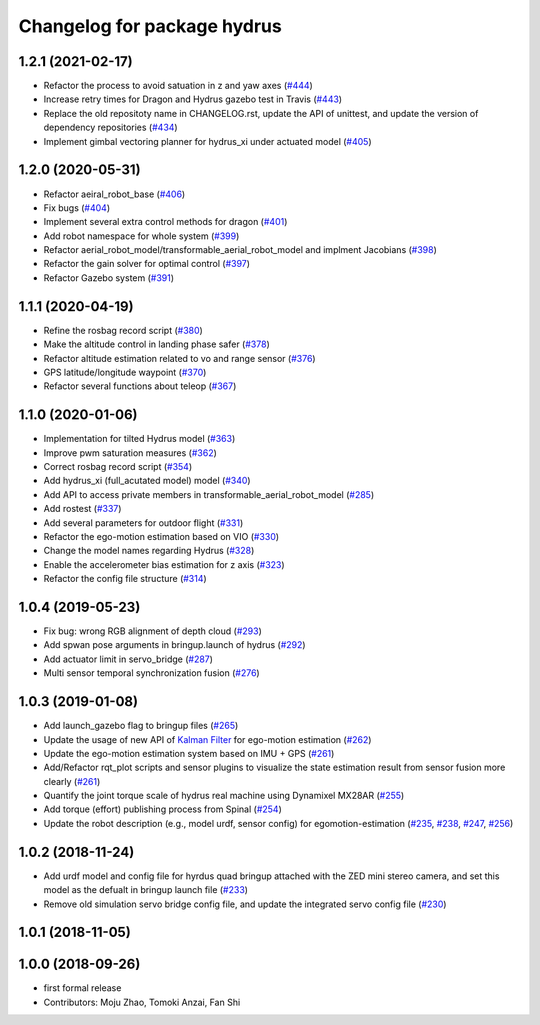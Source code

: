 ^^^^^^^^^^^^^^^^^^^^^^^^^^^^
Changelog for package hydrus
^^^^^^^^^^^^^^^^^^^^^^^^^^^^

1.2.1 (2021-02-17)
------------------
* Refactor the process to avoid satuation in z and yaw axes (`#444 <https://github.com/JSKAerialRobot/aerial_robot/issues/444>`_)
* Increase  retry times for Dragon and Hydrus gazebo test in Travis (`#443 <https://github.com/JSKAerialRobot/aerial_robot/issues/443>`_)
* Replace the old repositoty name in CHANGELOG.rst, update the API of unittest, and update the version of dependency repositories (`#434 <https://github.com/JSKAerialRobot/aerial_robot/issues/434>`_)
* Implement gimbal vectoring planner for hydrus_xi under actuated model (`#405 <https://github.com/JSKAerialRobot/aerial_robot/issues/405>`_)

1.2.0 (2020-05-31)
------------------
* Refactor aeiral_robot_base (`#406 <https://github.com/JSKAerialRobot/aerial_robot/issues/406>`_)
* Fix bugs  (`#404 <https://github.com/JSKAerialRobot/aerial_robot/issues/404>`_)
* Implement several extra control methods for dragon (`#401 <https://github.com/JSKAerialRobot/aerial_robot/issues/401>`_)
* Add robot namespace for whole system (`#399 <https://github.com/JSKAerialRobot/aerial_robot/issues/399>`_)
* Refactor aerial_robot_model/transformable_aerial_robot_model and implment Jacobians (`#398 <https://github.com/JSKAerialRobot/aerial_robot/issues/398>`_)
* Refactor the gain solver for optimal control (`#397 <https://github.com/JSKAerialRobot/aerial_robot/issues/397>`_)
* Refactor Gazebo system (`#391 <https://github.com/JSKAerialRobot/aerial_robot/issues/391>`_)

1.1.1 (2020-04-19)
------------------
* Refine the rosbag record script (`#380 <https://github.com/JSKAerialRobot/aerial_robot/issues/380>`_)
* Make the altitude control in landing phase safer (`#378 <https://github.com/JSKAerialRobot/aerial_robot/issues/378>`_)
* Refactor altitude estimation related to vo and range sensor (`#376 <https://github.com/JSKAerialRobot/aerial_robot/issues/376>`_)
* GPS latitude/longitude waypoint (`#370 <https://github.com/JSKAerialRobot/aerial_robot/issues/370>`_)
* Refactor several functions about teleop (`#367 <https://github.com/JSKAerialRobot/aerial_robot/issues/367>`_)

1.1.0 (2020-01-06)
------------------
* Implementation for tilted Hydrus model (`#363 <https://github.com/JSKAerialRobot/aerial_robot/issues/363>`_)
* Improve pwm saturation measures (`#362 <https://github.com/JSKAerialRobot/aerial_robot/issues/362>`_)
* Correct rosbag record script (`#354 <https://github.com/JSKAerialRobot/aerial_robot/issues/354>`_)
* Add hydrus_xi (full_acutated model) model (`#340 <https://github.com/JSKAerialRobot/aerial_robot/issues/340>`_)
* Add API to access private members in transformable_aerial_robot_model (`#285 <https://github.com/JSKAerialRobot/aerial_robot/issues/285>`_)
* Add rostest (`#337 <https://github.com/JSKAerialRobot/aerial_robot/issues/337>`_)
* Add several parameters for outdoor flight (`#331 <https://github.com/JSKAerialRobot/aerial_robot/issues/331>`_)
* Refactor the ego-motion estimation based on VIO (`#330 <https://github.com/JSKAerialRobot/aerial_robot/issues/330>`_)
* Change the model names regarding Hydrus (`#328 <https://github.com/JSKAerialRobot/aerial_robot/issues/328>`_)
* Enable the accelerometer bias estimation for z axis (`#323 <https://github.com/JSKAerialRobot/aerial_robot/issues/323>`_)
* Refactor the config file structure (`#314 <https://github.com/JSKAerialRobot/aerial_robot/issues/314>`_)

1.0.4 (2019-05-23)
------------------
* Fix bug: wrong RGB alignment of depth cloud (`#293 <https://github.com/JSKAerialRobot/aerial_robot/issues/293>`_)
* Add spwan pose arguments in bringup.launch of hydrus (`#292 <https://github.com/JSKAerialRobot/aerial_robot/issues/292>`_)
* Add actuator limit  in servo_bridge (`#287 <https://github.com/JSKAerialRobot/aerial_robot/issues/287>`_)
* Multi sensor temporal synchronization fusion (`#276 <https://github.com/JSKAerialRobot/aerial_robot/issues/276>`_)

1.0.3 (2019-01-08)
------------------
* Add launch_gazebo flag to bringup files (`#265 <https://github.com/JSKAerialRobot/aerial_robot/issues/265>`_)
* Update the usage of new API of `Kalman Filter <https://github.com/JSKAerialRobot/kalman_filter/tree/f7efb4d72131c02bf1632c6e4b400e2aeda60358>`_  for ego-motion estimation (`#262 <https://github.com/JSKAerialRobot/aerial_robot/issues/262>`_)
* Update the ego-motion estimation system based on IMU + GPS  (`#261 <https://github.com/JSKAerialRobot/aerial_robot/issues/261>`_)
* Add/Refactor rqt_plot scripts and sensor plugins to visualize the state estimation result from sensor fusion more clearly (`#261 <https://github.com/JSKAerialRobot/aerial_robot/issues/261>`_)
* Quantify the joint torque scale of hydrus real machine using Dynamixel MX28AR (`#255 <https://github.com/JSKAerialRobot/aerial_robot/issues/255>`_)
* Add torque (effort) publishing process from Spinal (`#254 <https://github.com/JSKAerialRobot/aerial_robot/issues/254>`_)
* Update the robot description (e.g., model urdf, sensor config) for egomotion-estimation (`#235 <https://github.com/JSKAerialRobot/aerial_robot/issues/235>`_, `#238 <https://github.com/JSKAerialRobot/aerial_robot/issues/238>`_, `#247 <https://github.com/JSKAerialRobot/aerial_robot/issues/247>`_, `#256 <https://github.com/JSKAerialRobot/aerial_robot/issues/256>`_)


1.0.2 (2018-11-24)
------------------

* Add urdf model and config file for hyrdus quad bringup attached with the ZED mini stereo camera, and set this model as the defualt in bringup launch file (`#233 <https://github.com/JSKAerialRobot/aerial_robot/issues/233>`_)
* Remove old simulation servo bridge config file, and update the integrated servo config file (`#230 <https://github.com/JSKAerialRobot/aerial_robot/issues/230>`_)

1.0.1 (2018-11-05)
------------------

1.0.0 (2018-09-26)
------------------
* first formal release
* Contributors: Moju Zhao, Tomoki Anzai, Fan Shi
